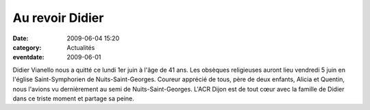 Au revoir Didier
================

:date: 2009-06-04 15:20
:category: Actualités
:eventdate: 2009-06-01


Didier Vianello nous a quitté ce lundi 1er juin à l'âge de 41 ans. Les obsèques religieuses auront lieu vendredi 5 juin en l'église Saint-Symphorien de Nuits-Saint-Georges.
Coureur apprécié de tous, père de deux enfants, Alicia et Quentin, nous l'avions vu dernièrement au semi de Nuits-Saint-Georges.
L'ACR Dijon est de tout cœur avec la famille de Didier dans ce triste moment et partage sa peine. 


